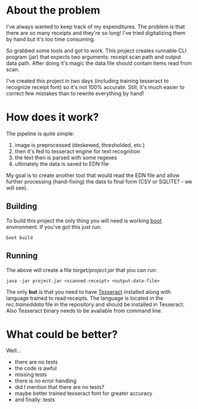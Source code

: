 * About the problem

I've always wanted to keep track of my expenditures. The problem is that there are so 
many receipts and they're so long! I've tried digitalizing them by hand but it's too
time consuming.

So grabbed some tools and got to work. This project creates runnable CLI program (jar) 
that expects two arguments: receipt scan path and output data path. After doing it's 
magic the data file should contain items read from scan.

I've created this project in two days (including training tesseract to recognize 
receipt font) so it's not 100% accurate. Still, it's much easier to correct few 
mistakes than to rewrite everything by hand!

* How does it work?

The pipeline is quite simple:

1. image is preprocessed (deskewed, thresholded, etc.)
2. then it's fed to tesseract engine for text recognition
3. the text then is parsed with some regexes
4. ultimately the data is saved to EDN file

My goal is to create another tool that would read the EDN file and allow further
processing (hand-fixing) the data to final form (CSV or SQLITE? - we will see).

** Building

To build this project the only thing you will need is working [[http://boot-clj.com/][boot]] environment.
If you've got this just run:

~boot build~

** Running

The above will create a file /target/project.jar/ that you can run:

~java -jar project.jar <scanned-receipt> <output-data-file>~

The only *but* is that you need to have [[https://github.com/tesseract-ocr/tesseract][Tesseract]] installed along with language
trained to read receipts. The language is located in the /rec.traineddata/ file
in the repository and should be installed in Tesseract. Also Tesseract binary 
needs to be available from command line.

* What could be better?
Well...

- there are no tests
- the code is awful
- missing tests
- there is no error handling
- did I mention that there are no tests?
- maybe better trained tesseract font for greater accuracy
- and finally: tests
